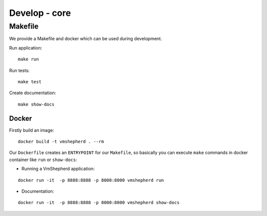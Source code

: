 ==============
Develop - core
==============


Makefile
--------

We provide a Makefile and docker which can be used during development.

Run application:

::

   make run

Run tests:

::

   make test

Create documentation:

::

   make show-docs


Docker
......

Firstly build an image:

::

 docker build -t vmshepherd . --rm

Our ``Dockerfile`` creates an ``ENTRYPOINT`` for our ``Makefile``, so basically you can execute ``make`` commands in docker container like ``run`` or ``show-docs``:

* Running a VmShepherd application:

::

  docker run -it  -p 8888:8888 -p 8000:8000 vmshepherd run

* Documentation:

::

  docker run -it  -p 8888:8888 -p 8000:8000 vmshepherd show-docs

